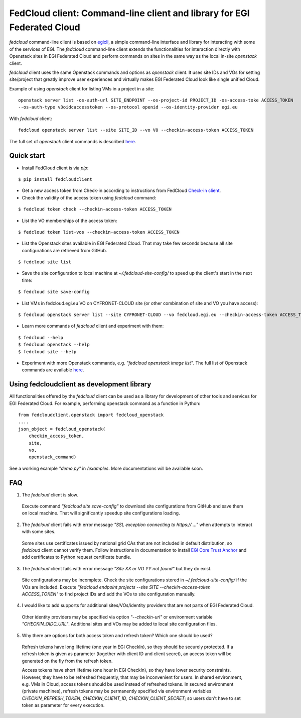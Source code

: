 =========================================================================
FedCloud client:  Command-line client and library for EGI Federated Cloud
=========================================================================

*fedcloud* command-line client is based on `egicli <https://github.com/EGI-Foundation/egicli>`_, a simple command-line interface
and library for interacting with some of the services of EGI. The *fedcloud* command-line client extends the
functionalities for interaction directly with Openstack sites in EGI Federated Cloud and perform commands on sites
in the same way as the local in-site *openstack* client.

*fedcloud* client uses the same Openstack commands and options as *openstack* client. It uses site IDs and VOs for
setting site/project that greatly improve user experiences and virtually makes EGI Federated Cloud look like single
unified Cloud.

Example of using *openstack* client for listing VMs in a project in a site:

::

    openstack server list -os-auth-url SITE_ENDPOINT --os-project-id PROJECT_ID -os-access-toke ACCESS_TOKEN
    --os-auth-type v3oidcaccesstoken --os-protocol openid --os-identity-provider egi.eu

With *fedcloud* client:

::

    fedcloud openstack server list --site SITE_ID --vo VO --checkin-access-token ACCESS_TOKEN

The full set of *openstack* client commands is described `here <https://docs.openstack.org/python-openstackclient/latest/cli/command-list.html>`_.

Quick start
===========

- Install FedCloud client is via *pip*:

::

   $ pip install fedcloudclient

- Get a new access token from Check-in according to instructions from
  FedCloud `Check-in client <https://aai.egi.eu/fedcloud/>`_.

- Check the validity of the access token using *fedcloud* command:

::

   $ fedcloud token check --checkin-access-token ACCESS_TOKEN

- List the VO memberships of the access token:

::

   $ fedcloud token list-vos --checkin-access-token ACCESS_TOKEN

- List the Openstack sites available in EGI Federated Cloud. That may take few seconds because all site configurations
  are retrieved from GitHub.

::

    $ fedcloud site list


- Save the site configuration to local machine at *~/.fedcloud-site-config/* to speed up the client's start in the next
  time:

::

    $ fedcloud site save-config

- List VMs in fedcloud.egi.eu VO on CYFRONET-CLOUD site (or other combination of site and VO you have access):

::

    $ fedcloud openstack server list --site CYFRONET-CLOUD --vo fedcloud.egi.eu --checkin-access-token ACCESS_TOKEN

- Learn more commands of *fedcloud* client and experiment with them:

::

    $ fedcloud --help
    $ fedcloud openstack --help
    $ fedcloud site --help

- Experiment with more Openstack commands, e.g. *"fedcloud openstack image list"*. The full list of Openstack commands
  are available `here <https://docs.openstack.org/python-openstackclient/latest/cli/command-list.html>`_.

Using fedcloudclient as development library
===========================================

All functionalities offered by the *fedcloud* client can be used as a library for development of other tools and
services for EGI Federated Cloud. For example, performing openstack command as a function in Python:

::

    from fedcloudclient.openstack import fedcloud_openstack
    ....
    json_object = fedcloud_openstack(
        checkin_access_token,
        site,
        vo,
        openstack_command)

See a working example *"demo.py"* in */examples*. More documentations will be available soon.

FAQ
===

1. The *fedcloud* client is slow.

 Execute command *"fedcloud site save-config"* to download site configurations from GitHub and save them on local machine.
 That will significantly speedup site configurations loading.

2. The *fedcloud* client fails with error message *"SSL exception connecting to https:// ..."* when attempts to
   interact with some sites.

  Some sites use certificates issued by national grid CAs that are not included in default distribution, so *fedcloud*
  client cannot verify them. Follow instructions in documentation to install `EGI Core Trust Anchor
  <http://repository.egi.eu/category/production/cas/>`_ and add certificates to Python request certificate bundle.

3. The *fedcloud* client fails with error message *"Site XX or VO YY not found"* but they do exist.

  Site configurations may be incomplete. Check the site configurations stored in *~/.fedcloud-site-config/* if the VOs
  are included. Execute *"fedcloud endpoint projects --site SITE --checkin-access-token ACCESS_TOKEN"* to find project
  IDs and add the VOs to site configuration manually.

4. I would like to add supports for additional sites/VOs/identity providers that are not parts of EGI Federated Cloud.

  Other identity providers may be specified via option *"--checkin-url"* or environment variable *"CHECKIN_OIDC_URL"*.
  Additional sites and VOs may be added to local site configuration files.

5. Why there are options for both access token and refresh token? Which one should be used?

  Refresh tokens have long lifetime (one year in EGI CheckIn), so they should be securely protected. If a refresh token
  is given as parameter (together with client ID and client secret), an access token will be generated on the fly from
  the refresh token.

  Access tokens have short lifetime (one hour in EGI CheckIn), so they have lower security constraints. However, they
  have to be refreshed frequently, that may be inconvenient for users. In shared environment, e.g. VMs in Cloud,
  access tokens should be used instead of refreshed tokens. In secured environment (private machines), refresh tokens
  may be permanently specified via environment variables *CHECKIN_REFRESH_TOKEN*, *CHECKIN_CLIENT_ID*,
  *CHECKIN_CLIENT_SECRET*; so users don't have to set token as parameter for every execution.




